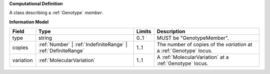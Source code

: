 **Computational Definition**

A class describing a :ref:`Genotype` `member`.

**Information Model**

.. list-table::
   :class: clean-wrap
   :header-rows: 1
   :align: left
   :widths: auto
   
   *  - Field
      - Type
      - Limits
      - Description
   *  - type
      - string
      - 0..1
      - MUST be "GenotypeMember".
   *  - copies
      - :ref:`Number` | :ref:`IndefiniteRange` | :ref:`DefiniteRange`
      - 1..1
      - The number of copies of the `variation` at a :ref:`Genotype` locus.
   *  - variation
      - :ref:`MolecularVariation`
      - 1..1
      - A :ref:`MolecularVariation` at a :ref:`Genotype` locus.
